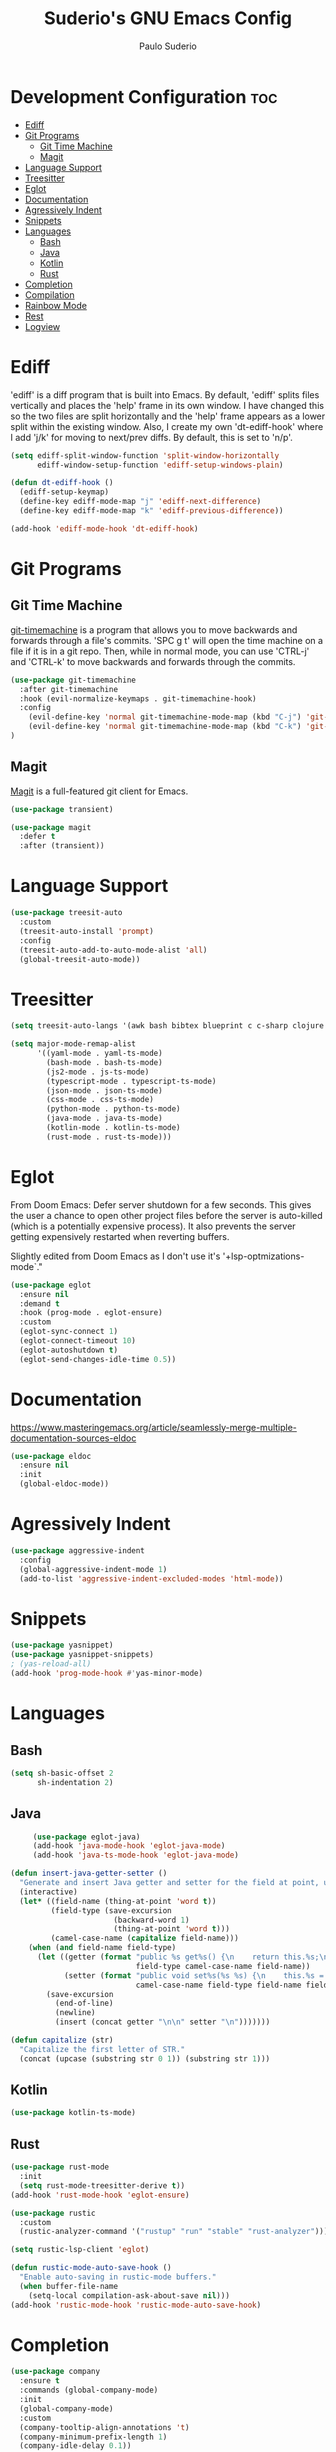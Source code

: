 #+title: Suderio's GNU Emacs Config
#+AUTHOR: Paulo Suderio
#+DESCRIPTION: Suderio's personal Emacs config.
#+STARTUP: showeverything
#+OPTIONS: toc:2
#+PROPERTY: header-args    :tangle yes
* Development Configuration :toc:
- [[#ediff][Ediff]]
- [[#git-programs][Git Programs]]
  - [[#git-time-machine][Git Time Machine]]
  - [[#magit][Magit]]
- [[#language-support][Language Support]]
- [[#treesitter][Treesitter]]
- [[#eglot][Eglot]]
- [[#documentation][Documentation]]
- [[#agressively-indent][Agressively Indent]]
- [[#snippets][Snippets]]
- [[#languages][Languages]]
  - [[#bash][Bash]]
  - [[#java][Java]]
  - [[#kotlin][Kotlin]]
  - [[#rust][Rust]]
- [[#completion][Completion]]
- [[#compilation][Compilation]]
- [[#rainbow-mode][Rainbow Mode]]
- [[#rest][Rest]]
- [[#logview][Logview]]

* Ediff
'ediff' is a diff program that is built into Emacs.  By default, 'ediff' splits files vertically and places the 'help' frame in its own window.  I have changed this so the two files are split horizontally and the 'help' frame appears as a lower split within the existing window.  Also, I create my own 'dt-ediff-hook' where I add 'j/k' for moving to next/prev diffs.  By default, this is set to 'n/p'.

#+begin_src emacs-lisp :tangle yes
(setq ediff-split-window-function 'split-window-horizontally
      ediff-window-setup-function 'ediff-setup-windows-plain)

(defun dt-ediff-hook ()
  (ediff-setup-keymap)
  (define-key ediff-mode-map "j" 'ediff-next-difference)
  (define-key ediff-mode-map "k" 'ediff-previous-difference))

(add-hook 'ediff-mode-hook 'dt-ediff-hook)
#+end_src 
* Git Programs
** Git Time Machine
[[https://github.com/emacsmirror/git-timemachine][git-timemachine]] is a program that allows you to move backwards and forwards through a file's commits.  'SPC g t' will open the time machine on a file if it is in a git repo.  Then, while in normal mode, you can use 'CTRL-j' and 'CTRL-k' to move backwards and forwards through the commits.


#+begin_src emacs-lisp :tangle yes
(use-package git-timemachine
  :after git-timemachine
  :hook (evil-normalize-keymaps . git-timemachine-hook)
  :config
    (evil-define-key 'normal git-timemachine-mode-map (kbd "C-j") 'git-timemachine-show-previous-revision)
    (evil-define-key 'normal git-timemachine-mode-map (kbd "C-k") 'git-timemachine-show-next-revision)
)
#+end_src

** Magit
[[https://magit.vc/manual/][Magit]] is a full-featured git client for Emacs.

#+begin_src emacs-lisp :tangle yes
(use-package transient)

(use-package magit
  :defer t
  :after (transient))
#+end_src
* Language Support
#+begin_src emacs-lisp :tangle yes
(use-package treesit-auto
  :custom
  (treesit-auto-install 'prompt)
  :config
  (treesit-auto-add-to-auto-mode-alist 'all)
  (global-treesit-auto-mode))
#+end_src
* Treesitter
#+begin_src emacs-lisp :tangle yes
(setq treesit-auto-langs '(awk bash bibtex blueprint c c-sharp clojure cmake commonlisp cpp css dart dockerfile elixir glsl go gomod heex html java javascript json julia kotlin latex lua magik make markdown nix nu org perl proto python r ruby rust scala sql surface toml tsx typescript typst verilog vhdl vue wast wat wgsl yaml))

(setq major-mode-remap-alist
      '((yaml-mode . yaml-ts-mode)
        (bash-mode . bash-ts-mode)
        (js2-mode . js-ts-mode)
        (typescript-mode . typescript-ts-mode)
        (json-mode . json-ts-mode)
        (css-mode . css-ts-mode)
        (python-mode . python-ts-mode)
        (java-mode . java-ts-mode)
        (kotlin-mode . kotlin-ts-mode)
        (rust-mode . rust-ts-mode)))
#+end_src

* Eglot
From Doom Emacs:
Defer server shutdown for a few seconds.
This gives the user a chance to open other project files before the server is
auto-killed (which is a potentially expensive process). It also prevents the
server getting expensively restarted when reverting buffers.

Slightly edited from Doom Emacs as I don't use it's '+lsp-optmizations-mode`."
#+begin_src emacs-lisp
(use-package eglot
  :ensure nil
  :demand t
  :hook (prog-mode . eglot-ensure)
  :custom
  (eglot-sync-connect 1)
  (eglot-connect-timeout 10)
  (eglot-autoshutdown t)
  (eglot-send-changes-idle-time 0.5))

#+end_src
* Documentation
https://www.masteringemacs.org/article/seamlessly-merge-multiple-documentation-sources-eldoc
#+begin_src emacs-lisp
(use-package eldoc
  :ensure nil
  :init
  (global-eldoc-mode))
#+end_src
* Agressively Indent
#+begin_src emacs-lisp
(use-package aggressive-indent
  :config
  (global-aggressive-indent-mode 1)
  (add-to-list 'aggressive-indent-excluded-modes 'html-mode))
#+end_src
* Snippets
#+begin_src emacs-lisp
(use-package yasnippet)
(use-package yasnippet-snippets)
; (yas-reload-all)
(add-hook 'prog-mode-hook #'yas-minor-mode)

#+end_src
* Languages
** Bash
#+begin_src emacs-lisp
(setq sh-basic-offset 2
      sh-indentation 2)

#+end_src
** Java
#+begin_src emacs-lisp
     (use-package eglot-java)
     (add-hook 'java-mode-hook 'eglot-java-mode)
     (add-hook 'java-ts-mode-hook 'eglot-java-mode)

(defun insert-java-getter-setter ()
  "Generate and insert Java getter and setter for the field at point, using the previous word as the type."
  (interactive)
  (let* ((field-name (thing-at-point 'word t))
         (field-type (save-excursion
                       (backward-word 1)
                       (thing-at-point 'word t)))
         (camel-case-name (capitalize field-name)))
    (when (and field-name field-type)
      (let ((getter (format "public %s get%s() {\n    return this.%s;\n}"
                            field-type camel-case-name field-name))
            (setter (format "public void set%s(%s %s) {\n    this.%s = %s;\n}"
                            camel-case-name field-type field-name field-name field-name)))
        (save-excursion
          (end-of-line)
          (newline)
          (insert (concat getter "\n\n" setter "\n")))))))

(defun capitalize (str)
  "Capitalize the first letter of STR."
  (concat (upcase (substring str 0 1)) (substring str 1)))

#+end_src
** Kotlin
#+begin_src emacs-lisp
(use-package kotlin-ts-mode)
#+end_src
** Rust
#+begin_src emacs-lisp
  (use-package rust-mode
    :init
    (setq rust-mode-treesitter-derive t))
  (add-hook 'rust-mode-hook 'eglot-ensure)

  (use-package rustic
    :custom
    (rustic-analyzer-command '("rustup" "run" "stable" "rust-analyzer")))

  (setq rustic-lsp-client 'eglot)

  (defun rustic-mode-auto-save-hook ()
    "Enable auto-saving in rustic-mode buffers."
    (when buffer-file-name
      (setq-local compilation-ask-about-save nil)))
  (add-hook 'rustic-mode-hook 'rustic-mode-auto-save-hook)
#+end_src
* Completion
#+begin_src emacs-lisp
  (use-package company
    :ensure t
    :commands (global-company-mode)
    :init
    (global-company-mode)
    :custom
    (company-tooltip-align-annotations 't)
    (company-minimum-prefix-length 1)
    (company-idle-delay 0.1))
#+end_src
* Compilation
#+begin_src emacs-lisp
(use-package ansi-color
  :ensure nil
  :hook (compilation-filter . ansi-color-compilation-filter))

#+end_src
* Rainbow Mode
Display the actual color as a background for any hex color value (ex. #ffffff).  The code block below enables rainbow-mode in all programming modes (prog-mode) as well as org-mode, which is why rainbow works in this document.  

#+begin_src emacs-lisp :tangle yes
(use-package rainbow-mode
  :diminish
  :hook org-mode prog-mode)
#+end_src

* Rest

#+begin_src emacs-lisp :tangle yes
(use-package restclient)

(use-package restclient-jq
  :after restclient)


(use-package jq-mode
  :after restclient-jq)
#+end_src
* Logview
#+begin_src emacs-lisp
(use-package logview)

#+end_src
